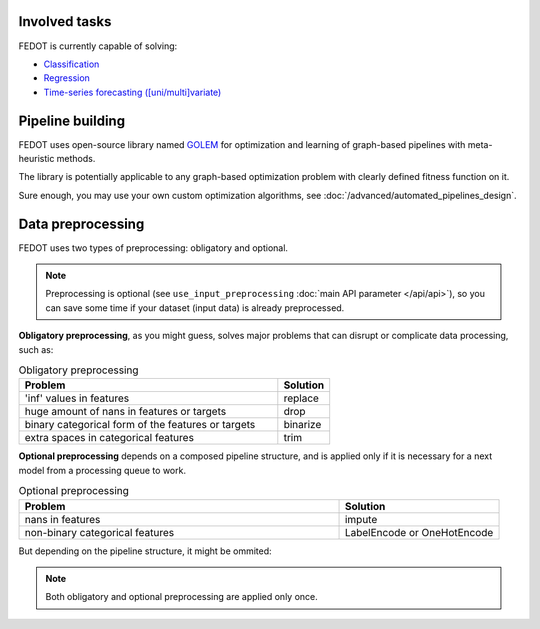 Involved tasks
--------------

FEDOT is currently capable of solving:

* `Classification <https://github.com/stockblog/webinar_automl_fedot/blob/main/FEDOT%20Tutorial%20-%20Classification.ipynb>`_
* `Regression <https://github.com/stockblog/webinar_automl_fedot/blob/main/FEDOT%20Tutorial%20-%20Regression.ipynb>`_
* `Time-series forecasting ([uni/multi]variate) <https://github.com/stockblog/webinar_automl_fedot/blob/main/FEDOT%20Tutorial%20-%20Timeseries%20Forecasting.ipynb>`_


Pipeline building
-----------------

FEDOT uses open-source library named `GOLEM <https://github.com/aimclub/GOLEM#graph-optimization-and-learning-by-evolutionary-methods>`_
for optimization and learning of graph-based pipelines with meta-heuristic methods.

The library is potentially applicable to any graph-based optimization problem with clearly defined fitness function on it.

Sure enough, you may use your own custom optimization algorithms, see :doc:`/advanced/automated_pipelines_design`.


Data preprocessing
------------------

FEDOT uses two types of preprocessing: obligatory and optional.

.. note::

    Preprocessing is optional (see ``use_input_preprocessing`` :doc:`main API parameter </api/api>`),
    so you can save some time if your dataset (input data) is already preprocessed.

**Obligatory preprocessing**, as you might guess, solves major problems that can disrupt or complicate data processing,
such as:

.. list-table:: Obligatory preprocessing
   :widths: 25 5
   :header-rows: 1

   * - Problem
     - Solution
   * - 'inf' values in features
     - replace
   * - huge amount of nans in features or targets
     - drop
   * - binary categorical form of the features or targets
     - binarize
   * - extra spaces in categorical features
     - trim

**Optional preprocessing** depends on a composed pipeline structure, and is applied only if
it is necessary for a next model from a processing queue to work.

.. list-table:: Optional preprocessing
   :widths: 10 5
   :header-rows: 1

   * - Problem
     - Solution
   * - nans in features
     - impute
   * - non-binary categorical features
     - LabelEncode or OneHotEncode

But depending on the pipeline structure, it might be ommited:

.. image:: ../img_intro/optional_preprocessing_condition.png
   :width: 100%
   :alt: Optional preprocessing condition

.. seealso::
    :doc:`Extended explanation </advanced/data_preprocessing>`

.. note::

    Both obligatory and optional preprocessing are applied only once.
